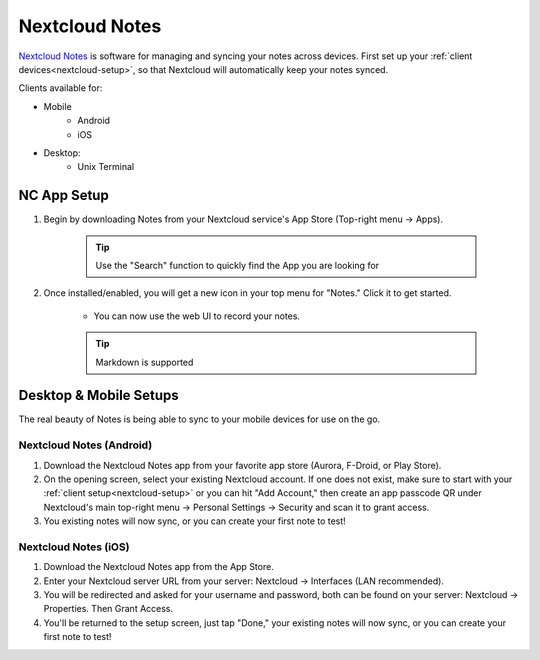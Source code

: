 .. _nc-notes:

===============
Nextcloud Notes
===============
`Nextcloud Notes <https://apps.nextcloud.com/apps/notes>`_ is software for managing and syncing your notes across devices.  First set up your :ref:`client devices<nextcloud-setup>`, so that Nextcloud will automatically keep your notes synced.

Clients available for:

- Mobile
    - Android
    - iOS

- Desktop:
    - Unix Terminal

NC App Setup
------------
#. Begin by downloading Notes from your Nextcloud service's App Store (Top-right menu -> Apps).

    .. tip:: Use the "Search" function to quickly find the App you are looking for

#. Once installed/enabled, you will get a new icon in your top menu for "Notes."  Click it to get started.

    - You can now use the web UI to record your notes.

    .. tip:: Markdown is supported

Desktop & Mobile Setups
-----------------------
The real beauty of Notes is being able to sync to your mobile devices for use on the go.

Nextcloud Notes (Android)
.........................
#. Download the Nextcloud Notes app from your favorite app store (Aurora, F-Droid, or Play Store).

#. On the opening screen, select your existing Nextcloud account.  If one does not exist, make sure to start with your :ref:`client setup<nextcloud-setup>` or you can hit "Add Account," then create an app passcode QR under Nextcloud's main top-right menu -> Personal Settings -> Security and scan it to grant access.

#.  You existing notes will now sync, or you can create your first note to test!

Nextcloud Notes (iOS)
.....................
#. Download the Nextcloud Notes app from the App Store.

#. Enter your Nextcloud server URL from your server: Nextcloud -> Interfaces (LAN recommended).

#.  You will be redirected and asked for your username and password, both can be found on your server: Nextcloud -> Properties.  Then Grant Access.

#. You'll be returned to the setup screen, just tap "Done," your existing notes will now sync, or you can create your first note to test!
